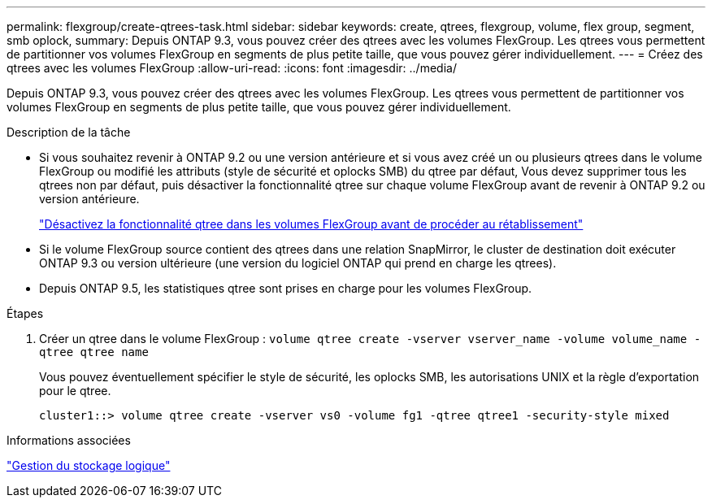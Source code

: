 ---
permalink: flexgroup/create-qtrees-task.html 
sidebar: sidebar 
keywords: create, qtrees, flexgroup, volume, flex group, segment, smb oplock, 
summary: Depuis ONTAP 9.3, vous pouvez créer des qtrees avec les volumes FlexGroup. Les qtrees vous permettent de partitionner vos volumes FlexGroup en segments de plus petite taille, que vous pouvez gérer individuellement. 
---
= Créez des qtrees avec les volumes FlexGroup
:allow-uri-read: 
:icons: font
:imagesdir: ../media/


[role="lead"]
Depuis ONTAP 9.3, vous pouvez créer des qtrees avec les volumes FlexGroup. Les qtrees vous permettent de partitionner vos volumes FlexGroup en segments de plus petite taille, que vous pouvez gérer individuellement.

.Description de la tâche
* Si vous souhaitez revenir à ONTAP 9.2 ou une version antérieure et si vous avez créé un ou plusieurs qtrees dans le volume FlexGroup ou modifié les attributs (style de sécurité et oplocks SMB) du qtree par défaut, Vous devez supprimer tous les qtrees non par défaut, puis désactiver la fonctionnalité qtree sur chaque volume FlexGroup avant de revenir à ONTAP 9.2 ou version antérieure.
+
https://docs.netapp.com/us-en/ontap/revert/task_disabling_qtrees_in_flexgroup_volumes_before_reverting.html["Désactivez la fonctionnalité qtree dans les volumes FlexGroup avant de procéder au rétablissement"]

* Si le volume FlexGroup source contient des qtrees dans une relation SnapMirror, le cluster de destination doit exécuter ONTAP 9.3 ou version ultérieure (une version du logiciel ONTAP qui prend en charge les qtrees).
* Depuis ONTAP 9.5, les statistiques qtree sont prises en charge pour les volumes FlexGroup.


.Étapes
. Créer un qtree dans le volume FlexGroup : `volume qtree create -vserver vserver_name -volume volume_name -qtree qtree name`
+
Vous pouvez éventuellement spécifier le style de sécurité, les oplocks SMB, les autorisations UNIX et la règle d'exportation pour le qtree.

+
[listing]
----
cluster1::> volume qtree create -vserver vs0 -volume fg1 -qtree qtree1 -security-style mixed
----


.Informations associées
link:../volumes/index.html["Gestion du stockage logique"]
